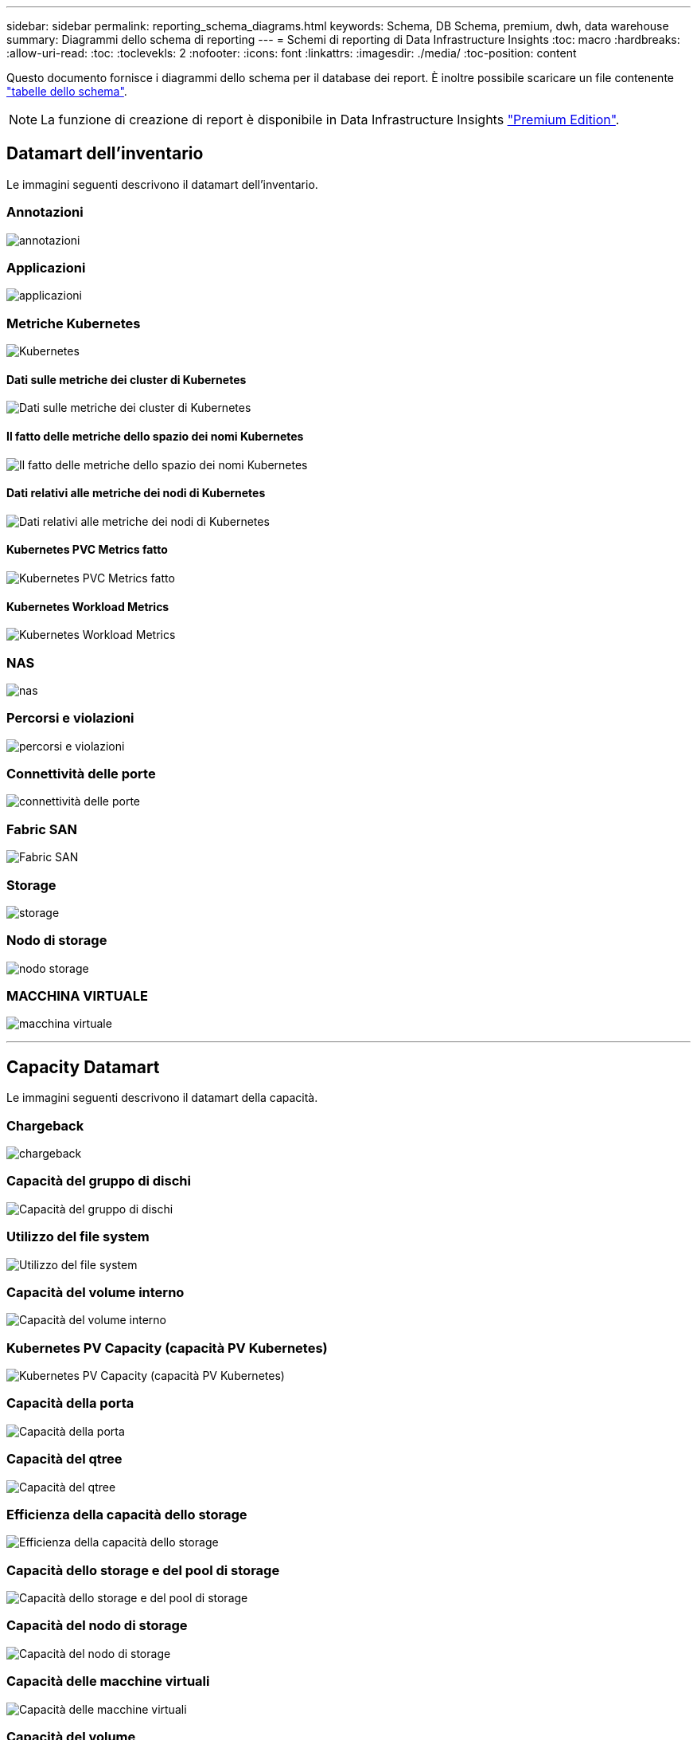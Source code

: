 ---
sidebar: sidebar 
permalink: reporting_schema_diagrams.html 
keywords: Schema, DB Schema, premium, dwh, data warehouse 
summary: Diagrammi dello schema di reporting 
---
= Schemi di reporting di Data Infrastructure Insights
:toc: macro
:hardbreaks:
:allow-uri-read: 
:toc: 
:toclevekls: 2
:nofooter: 
:icons: font
:linkattrs: 
:imagesdir: ./media/
:toc-position: content


[role="lead"]
Questo documento fornisce i diagrammi dello schema per il database dei report. È inoltre possibile scaricare un file contenente link:ci_reporting_database_schema.pdf["tabelle dello schema"].


NOTE: La funzione di creazione di report è disponibile in Data Infrastructure Insights link:concept_subscribing_to_cloud_insights.html["Premium Edition"].



== Datamart dell'inventario

Le immagini seguenti descrivono il datamart dell'inventario.



=== Annotazioni

image:annotations.png["annotazioni"]



=== Applicazioni

image:apps_annot.png["applicazioni"]



=== Metriche Kubernetes

image:k8s_schema.jpg["Kubernetes"]



==== Dati sulle metriche dei cluster di Kubernetes

image:k8s_cluster_metrics_fact.jpg["Dati sulle metriche dei cluster di Kubernetes"]



==== Il fatto delle metriche dello spazio dei nomi Kubernetes

image:k8s_namespace_metrics_fact.jpg["Il fatto delle metriche dello spazio dei nomi Kubernetes"]



==== Dati relativi alle metriche dei nodi di Kubernetes

image:k8s_node_metrics_fact.jpg["Dati relativi alle metriche dei nodi di Kubernetes"]



==== Kubernetes PVC Metrics fatto

image:k8s_pvc_metrics_fact.jpg["Kubernetes PVC Metrics fatto"]



==== Kubernetes Workload Metrics

image:k8s_workload_metrics_fact.jpg["Kubernetes Workload Metrics"]



=== NAS

image:nas.png["nas"]



=== Percorsi e violazioni

image:logical.png["percorsi e violazioni"]



=== Connettività delle porte

image:connectivity.png["connettività delle porte"]



=== Fabric SAN

image:fabric.png["Fabric SAN"]



=== Storage

image:storage.png["storage"]



=== Nodo di storage

image:storage_node.png["nodo storage"]



=== MACCHINA VIRTUALE

image:vm.png["macchina virtuale"]

'''


== Capacity Datamart

Le immagini seguenti descrivono il datamart della capacità.



=== Chargeback

image:Chargeback_Fact.png["chargeback"]



=== Capacità del gruppo di dischi

image:Disk_Group_Capacity.png["Capacità del gruppo di dischi"]



=== Utilizzo del file system

image:fs_util.png["Utilizzo del file system"]



=== Capacità del volume interno

image:Internal_Volume_Capacity_Fact.png["Capacità del volume interno"]



=== Kubernetes PV Capacity (capacità PV Kubernetes)

image:k8s_pvc_capacity_fact.jpg["Kubernetes PV Capacity (capacità PV Kubernetes)"]



=== Capacità della porta

image:ports.png["Capacità della porta"]



=== Capacità del qtree

image:Qtree_Capacity_Fact.png["Capacità del qtree"]



=== Efficienza della capacità dello storage

image:efficiency.png["Efficienza della capacità dello storage"]



=== Capacità dello storage e del pool di storage

image:Storage_and_Storage_Pool_Capacity_Fact.png["Capacità dello storage e del pool di storage"]



=== Capacità del nodo di storage

image:Storage_Node_Capacity_Fact.jpg["Capacità del nodo di storage"]



=== Capacità delle macchine virtuali

image:VM_Capacity_Fact.png["Capacità delle macchine virtuali"]



=== Capacità del volume

image:Volume_Capacity.png["Capacità del volume"]

'''


== Performance Datamart

Le immagini seguenti descrivono il datamart delle performance.



=== Performance orarie del volume applicativo

image:application_performance_fact.jpg["Performance orarie del volume applicativo"]



=== Performance giornaliere dei dischi

image:disk_daily_performance_fact.png["Performance giornaliere dei dischi"]



=== Performance orarie del disco

image:disk_hourly_performance_fact.png["Performance orarie del disco"]



=== Performance orarie dell'host

image:host_performance_fact.jpg["Performance orarie dell'host"]



=== Performance orarie del volume interno

image:internal_volume_performance_fact.jpg["Performance orarie del volume interno"]



=== Performance giornaliera del volume interno

image:internal_volume_daily_performance_fact.jpg["Performance giornaliera del volume interno"]



=== Performance giornaliere di qtree

image:QtreeDailyPerformanceFact.png["Performance giornaliere di qtree"]



=== Performance giornaliere dei nodi di storage

image:storage_node_daily_performance_fact.jpg["Performance giornaliere dei nodi di storage"]



=== Performance orarie del nodo di storage

image:storage_node_hourly_performance_fact.jpg["Performance orarie del nodo di storage"]



=== Prestazioni orarie dello switch per host

image:switch_performance_for_host_hourly_fact.png["Prestazioni orarie dello switch per host"]



=== Prestazioni orarie dello switch per la porta

image:switch_performance_for_port_hourly_fact.png["Prestazioni orarie dello switch per la porta"]



=== Performance orarie dello switch per lo storage

image:switch_performance_for_storage_hourly_fact.png["Performance orarie dello switch per lo storage"]



=== Prestazioni orarie dello switch per il nastro

image:switch_performance_for_tape_hourly_fact.png["Prestazioni orarie dello switch per il nastro"]



=== Performance delle macchine virtuali

image:vm_hourly_performance_fact.png["Performance delle macchine virtuali"]



=== Performance giornaliere delle macchine virtuali per host

image:vm_daily_performance_fact.png["Performance giornaliere delle macchine virtuali per host"]



=== Performance orarie delle macchine virtuali per host

image:vm_hourly_performance_fact.png["Performance orarie delle macchine virtuali per host"]



=== Performance giornaliere delle macchine virtuali per host

image:vm_daily_performance_fact.png["Performance giornaliere delle macchine virtuali per host"]



=== Performance orarie delle macchine virtuali per host

image:vm_hourly_performance_fact.png["Performance orarie delle macchine virtuali per host"]



=== Performance giornaliera di VMDK

image:vmdk_daily_performance_fact.png["Performance giornaliera di VMDK"]



=== Performance orarie di VMDK

image:vmdk_hourly_performance_fact.png["Performance orarie di VMDK"]



=== Performance orarie del volume

image:volume_performance_fact.jpg["Performance orarie del volume"]



=== Volume Daily Performance

image:volume_daily_performance_fact.jpg["Volume Daily Performance"]
